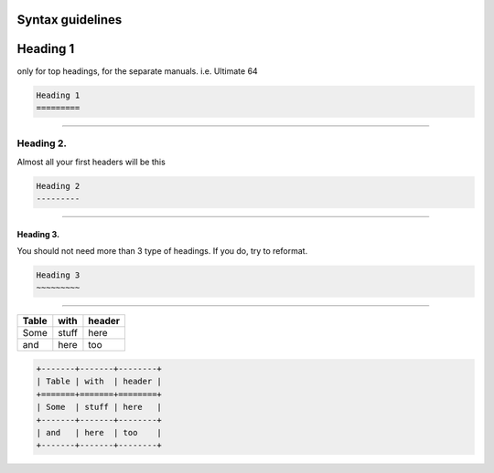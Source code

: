 Syntax guidelines
=================

Heading 1 
==========
only for top headings, for the separate manuals. i.e. Ultimate 64

.. code::

    Heading 1
    =========

----

Heading 2. 
-----------
Almost all your first headers will be this

.. code::

    Heading 2
    ---------

----

Heading 3.
~~~~~~~~~~
You should not need more than 3 type of headings.
If you do, try to reformat.

.. code::

    Heading 3
    ~~~~~~~~~

----

+-------+-------+--------+
| Table | with  | header |
+=======+=======+========+
| Some  | stuff | here   |
+-------+-------+--------+
| and   | here  | too    |
+-------+-------+--------+

.. code::

    +-------+-------+--------+
    | Table | with  | header |
    +=======+=======+========+
    | Some  | stuff | here   |
    +-------+-------+--------+
    | and   | here  | too    |
    +-------+-------+--------+
